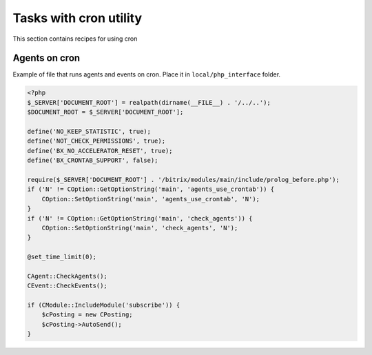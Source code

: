 .. index::
   single: Tasks with cron utility

Tasks with cron utility
=======================

This section contains recipes for using cron

Agents on cron
--------------
Example of file that runs agents and events on cron. Place it in ``local/php_interface`` folder.

.. code-block:: php

   <?php
   $_SERVER['DOCUMENT_ROOT'] = realpath(dirname(__FILE__) . '/../..');
   $DOCUMENT_ROOT = $_SERVER['DOCUMENT_ROOT'];

   define('NO_KEEP_STATISTIC', true);
   define('NOT_CHECK_PERMISSIONS', true);
   define('BX_NO_ACCELERATOR_RESET', true);
   define('BX_CRONTAB_SUPPORT', false);

   require($_SERVER['DOCUMENT_ROOT'] . '/bitrix/modules/main/include/prolog_before.php');
   if ('N' != COption::GetOptionString('main', 'agents_use_crontab')) {
       COption::SetOptionString('main', 'agents_use_crontab', 'N');
   }
   if ('N' != COption::GetOptionString('main', 'check_agents')) {
       COption::SetOptionString('main', 'check_agents', 'N');
   }

   @set_time_limit(0);

   CAgent::CheckAgents();
   CEvent::CheckEvents();

   if (CModule::IncludeModule('subscribe')) {
       $cPosting = new CPosting;
       $cPosting->AutoSend();
   }


